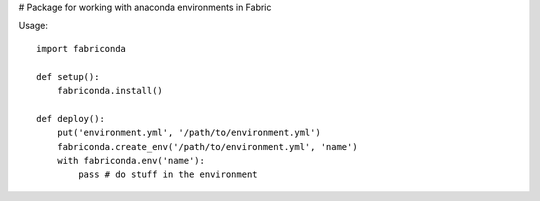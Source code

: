 # Package for working with anaconda environments in Fabric

Usage::

	import fabriconda

	def setup():
	    fabriconda.install()

	def deploy():
	    put('environment.yml', '/path/to/environment.yml')
	    fabriconda.create_env('/path/to/environment.yml', 'name')
	    with fabriconda.env('name'):
	    	pass # do stuff in the environment


